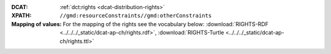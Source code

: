 :DCAT: :ref:`dct:rights <dcat-distribution-rights>`
:XPATH: ``//gmd:resourceConstraints//gmd:otherConstraints``
:Mapping of values: For the mapping of the rights see the vocabulary below:
          :download:`RIGHTS-RDF <../../../_static/dcat-ap-ch/rights.rdf>`,
          :download:`RIGHTS-Turtle <../../../_static/dcat-ap-ch/rights.ttl>`

.. code-block:: xml
    :caption: getting rights statements with XPATH

    //gmd:resourceConstraints//gmd:otherConstraints
